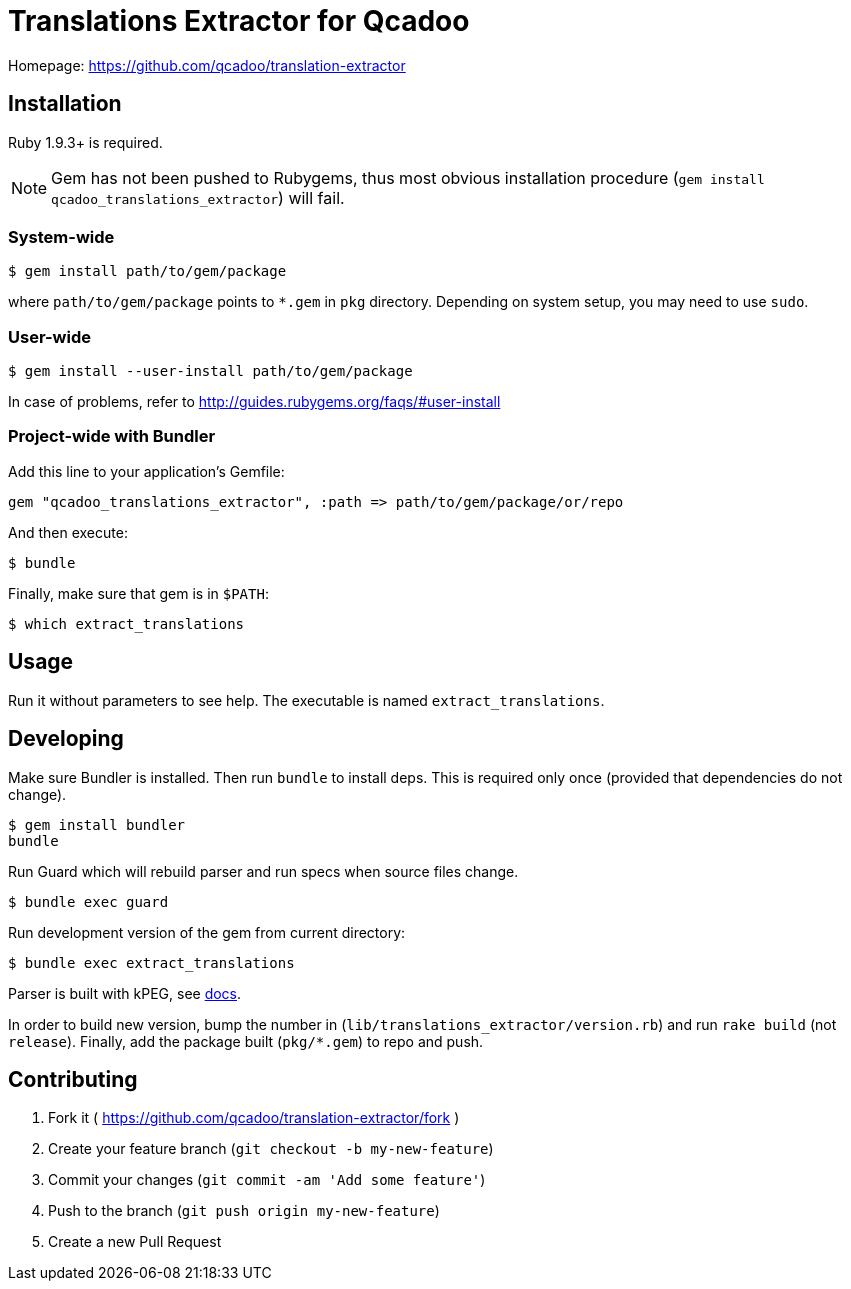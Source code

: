 Translations Extractor for Qcadoo
=================================

Homepage: https://github.com/qcadoo/translation-extractor


Installation
------------

Ruby 1.9.3+ is required.

NOTE: Gem has not been pushed to Rubygems, thus most obvious installation
procedure (+gem install qcadoo_translations_extractor+) will fail.


System-wide
~~~~~~~~~~~

--------------------------------------------------------------------------------
$ gem install path/to/gem/package
--------------------------------------------------------------------------------

where +path/to/gem/package+ points to +*.gem+ in +pkg+ directory.  Depending on
system setup, you may need to use +sudo+.


User-wide
~~~~~~~~~

--------------------------------------------------------------------------------
$ gem install --user-install path/to/gem/package
--------------------------------------------------------------------------------

In case of problems, refer to http://guides.rubygems.org/faqs/#user-install


Project-wide with Bundler
~~~~~~~~~~~~~~~~~~~~~~~~~

Add this line to your application's Gemfile:

--------------------------------------------------------------------------------
gem "qcadoo_translations_extractor", :path => path/to/gem/package/or/repo
--------------------------------------------------------------------------------

And then execute:

--------------------------------------------------------------------------------
$ bundle
--------------------------------------------------------------------------------

Finally, make sure that gem is in +$PATH+:

--------------------------------------------------------------------------------
$ which extract_translations
--------------------------------------------------------------------------------


Usage
-----

Run it without parameters to see help.  The executable is named
+extract_translations+.


Developing
----------

Make sure Bundler is installed.  Then run `bundle` to install deps.  This is
required only once (provided that dependencies do not change).

--------------------------------------------------------------------------------
$ gem install bundler
bundle
--------------------------------------------------------------------------------

Run Guard which will rebuild parser and run specs when source files change.

--------------------------------------------------------------------------------
$ bundle exec guard
--------------------------------------------------------------------------------

Run development version of the gem from current directory:

--------------------------------------------------------------------------------
$ bundle exec extract_translations
--------------------------------------------------------------------------------

Parser is built with kPEG, see https://github.com/evanphx/kpeg[docs].

In order to build new version, bump the number
in (+lib/translations_extractor/version.rb+) and run +rake build+
(not +release+).  Finally, add the package built (+pkg/*.gem+) to repo and push.


Contributing
------------

1. Fork it ( https://github.com/qcadoo/translation-extractor/fork )
2. Create your feature branch (`git checkout -b my-new-feature`)
3. Commit your changes (`git commit -am 'Add some feature'`)
4. Push to the branch (`git push origin my-new-feature`)
5. Create a new Pull Request
